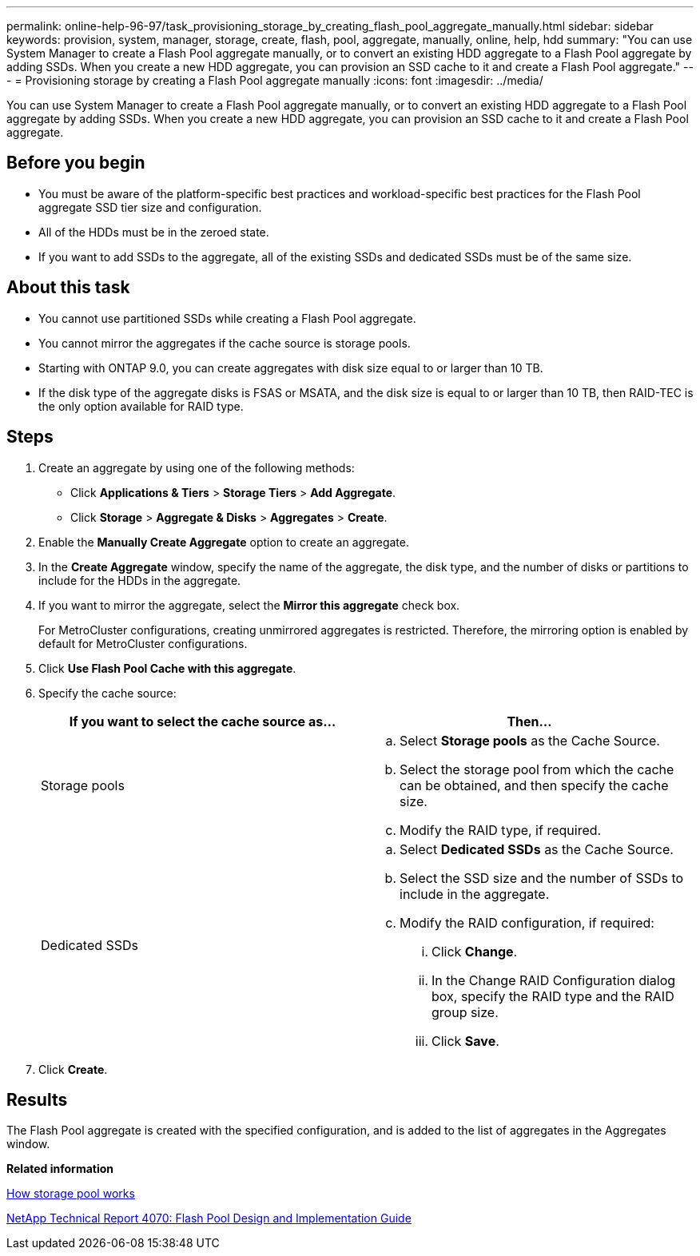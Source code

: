 ---
permalink: online-help-96-97/task_provisioning_storage_by_creating_flash_pool_aggregate_manually.html
sidebar: sidebar
keywords: provision, system, manager, storage, create, flash, pool, aggregate, manually, online, help, hdd
summary: "You can use System Manager to create a Flash Pool aggregate manually, or to convert an existing HDD aggregate to a Flash Pool aggregate by adding SSDs. When you create a new HDD aggregate, you can provision an SSD cache to it and create a Flash Pool aggregate."
---
= Provisioning storage by creating a Flash Pool aggregate manually
:icons: font
:imagesdir: ../media/

[.lead]
You can use System Manager to create a Flash Pool aggregate manually, or to convert an existing HDD aggregate to a Flash Pool aggregate by adding SSDs. When you create a new HDD aggregate, you can provision an SSD cache to it and create a Flash Pool aggregate.

== Before you begin

* You must be aware of the platform-specific best practices and workload-specific best practices for the Flash Pool aggregate SSD tier size and configuration.
* All of the HDDs must be in the zeroed state.
* If you want to add SSDs to the aggregate, all of the existing SSDs and dedicated SSDs must be of the same size.

== About this task

* You cannot use partitioned SSDs while creating a Flash Pool aggregate.
* You cannot mirror the aggregates if the cache source is storage pools.
* Starting with ONTAP 9.0, you can create aggregates with disk size equal to or larger than 10 TB.
* If the disk type of the aggregate disks is FSAS or MSATA, and the disk size is equal to or larger than 10 TB, then RAID-TEC is the only option available for RAID type.

== Steps

. Create an aggregate by using one of the following methods:
 ** Click *Applications & Tiers* > *Storage Tiers* > *Add Aggregate*.
 ** Click *Storage* > *Aggregate & Disks* > *Aggregates* > *Create*.
. Enable the *Manually Create Aggregate* option to create an aggregate.
. In the *Create Aggregate* window, specify the name of the aggregate, the disk type, and the number of disks or partitions to include for the HDDs in the aggregate.
. If you want to mirror the aggregate, select the *Mirror this aggregate* check box.
+
For MetroCluster configurations, creating unmirrored aggregates is restricted. Therefore, the mirroring option is enabled by default for MetroCluster configurations.

. Click *Use Flash Pool Cache with this aggregate*.
. Specify the cache source:
+
[options="header"]
|===
| If you want to select the cache source as...| Then...
a|
Storage pools
a|

 .. Select *Storage pools* as the Cache Source.
 .. Select the storage pool from which the cache can be obtained, and then specify the cache size.
 .. Modify the RAID type, if required.

a|
Dedicated SSDs
a|

 .. Select *Dedicated SSDs* as the Cache Source.
 .. Select the SSD size and the number of SSDs to include in the aggregate.
 .. Modify the RAID configuration, if required:
  ... Click *Change*.
  ... In the Change RAID Configuration dialog box, specify the RAID type and the RAID group size.
  ... Click *Save*.

|===

. Click *Create*.

== Results

The Flash Pool aggregate is created with the specified configuration, and is added to the list of aggregates in the Aggregates window.

*Related information*

xref:concept_how_storage_pool_works.adoc[How storage pool works]

http://www.netapp.com/us/media/tr-4070.pdf[NetApp Technical Report 4070: Flash Pool Design and Implementation Guide]
